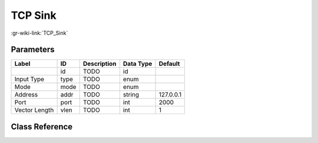 --------
TCP Sink
--------

:gr-wiki-link:`TCP_Sink`

Parameters
**********

+-------------------------+-------------------------+-------------------------+-------------------------+-------------------------+
|Label                    |ID                       |Description              |Data Type                |Default                  |
+=========================+=========================+=========================+=========================+=========================+
|                         |id                       |TODO                     |id                       |                         |
+-------------------------+-------------------------+-------------------------+-------------------------+-------------------------+
|Input Type               |type                     |TODO                     |enum                     |                         |
+-------------------------+-------------------------+-------------------------+-------------------------+-------------------------+
|Mode                     |mode                     |TODO                     |enum                     |                         |
+-------------------------+-------------------------+-------------------------+-------------------------+-------------------------+
|Address                  |addr                     |TODO                     |string                   |127.0.0.1                |
+-------------------------+-------------------------+-------------------------+-------------------------+-------------------------+
|Port                     |port                     |TODO                     |int                      |2000                     |
+-------------------------+-------------------------+-------------------------+-------------------------+-------------------------+
|Vector Length            |vlen                     |TODO                     |int                      |1                        |
+-------------------------+-------------------------+-------------------------+-------------------------+-------------------------+

Class Reference
*******************

.. tabs::

   .. group-tab:: Python
      TODO

   .. group-tab:: C++

      .. doxygengroup:: block_network_tcp_sink
         :content-only:
         :undoc-members:
         :private-members:
         :members:

